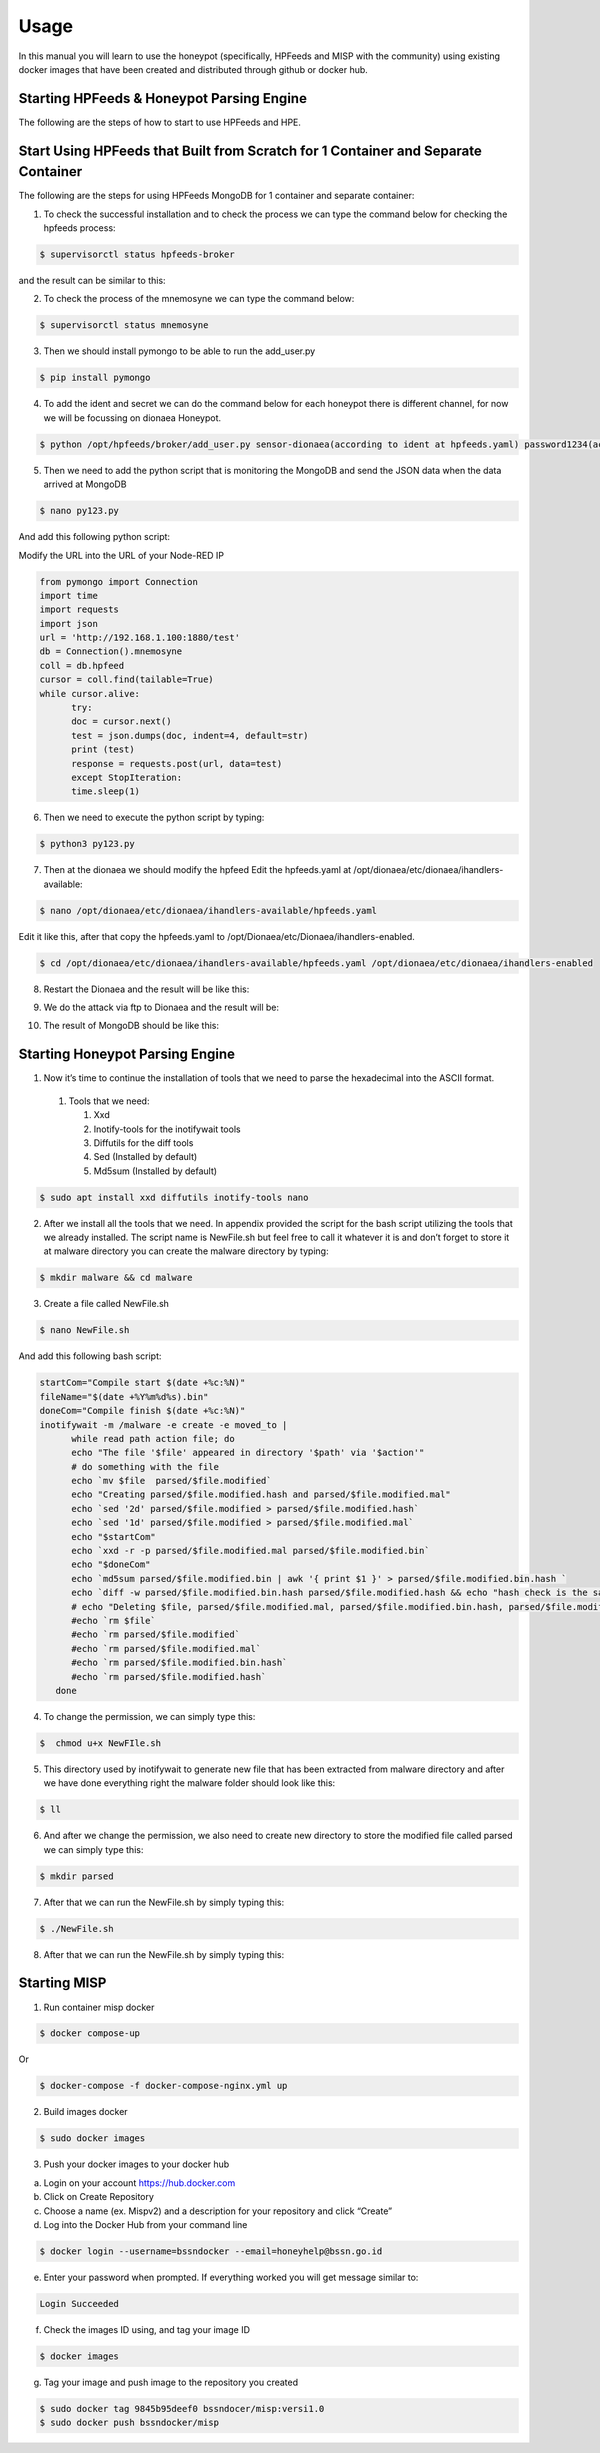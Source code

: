Usage
=====

In this manual you will learn to use the honeypot (specifically, HPFeeds and MISP with the community) using existing docker images that have been created and distributed through github or docker hub.

Starting HPFeeds & Honeypot Parsing Engine
^^^^^^^^^^^^^^^^^^^^^^^^^^^^^^^^^^^^^^^^^^
The following are the steps of how to start to use HPFeeds and HPE.

Start Using HPFeeds that Built from Scratch for 1 Container and Separate Container
^^^^^^^^^^^^^^^^^^^^^^^^^^^^^^^^^^^^^^^^^^^^^^^^^^^^^^^^^^^^^^^^^^^^^^^^^^^^^^^^^^
The following are the steps for using HPFeeds MongoDB for 1 container and separate container:

1.	To check the successful installation and to check the process we can type the command below for checking the hpfeeds process:

.. code-block:: RST

  $ supervisorctl status hpfeeds-broker

and the result can be similar to this:

.. image:: images/hpfeeds-checking-hpfeeds-process.png
   :width: 800

2.	To check the process of the mnemosyne we can type the command below:

.. code-block:: RST

  $ supervisorctl status mnemosyne

.. image:: images/hpfeeds-checking-mnemosyne-process.png
   :width: 800

3.	Then we should install pymongo to be able to run the add_user.py

.. code-block:: RST

  $ pip install pymongo

4.	 To add the ident and secret we can do the command below for each honeypot there is different channel, for now we will be focussing on dionaea Honeypot.

.. code-block:: RST

  $ python /opt/hpfeeds/broker/add_user.py sensor-dionaea(according to ident at hpfeeds.yaml) password1234(according to secret at hpfeeds.yaml) "mwbinary.dionaea.sensorunique,dionaea.capture,dionaea.capture.anon,dionaea.captures,dionaea.connections" " "

.. image:: images/hpfeeds-dionea-command.png
   :width: 800

5.	Then we need to add the python script that is monitoring the MongoDB and send the JSON data when the data arrived at MongoDB

.. code-block:: RST

  $ nano py123.py

And add this following python script: 

Modify the URL into the URL of your Node-RED IP 

.. code-block:: RST

  from pymongo import Connection
  import time
  import requests
  import json
  url = 'http://192.168.1.100:1880/test'
  db = Connection().mnemosyne
  coll = db.hpfeed
  cursor = coll.find(tailable=True)
  while cursor.alive:
  	try:
      	doc = cursor.next()
      	test = json.dumps(doc, indent=4, default=str)
      	print (test)
      	response = requests.post(url, data=test)
  	except StopIteration:
      	time.sleep(1)

6.	Then we need to execute the python script by typing:

.. code-block:: RST

  $ python3 py123.py

7.	Then at the dionaea we should modify the hpfeed Edit the hpfeeds.yaml at /opt/dionaea/etc/dionaea/ihandlers-available:

.. code-block:: RST

  $ nano /opt/dionaea/etc/dionaea/ihandlers-available/hpfeeds.yaml

.. image:: images/hpfeeds-edit-hpfeeds.yaml.png
   :width: 600

Edit it like this, after that copy the hpfeeds.yaml to /opt/Dionaea/etc/Dionaea/ihandlers-enabled.

.. code-block:: RST

  $ cd /opt/dionaea/etc/dionaea/ihandlers-available/hpfeeds.yaml /opt/dionaea/etc/dionaea/ihandlers-enabled

8.	Restart the Dionaea and the result will be like this:

.. image:: images/hpfeeds-restart-dionea.png
   :width: 800

9.	We do the attack via ftp to Dionaea and the result will be:

.. image:: images/hpfeeds-attack-via-ftp-to-dionea.png
   :width: 800

10.	The result of MongoDB should be like this:

.. image:: images/hpfeeds-result-in-mongodb.png
   :width: 800

Starting Honeypot Parsing Engine
^^^^^^^^^^^^^^^^^^^^^^^^^^^^^^^^

1.	Now it’s time to continue the installation of tools that we need to parse the hexadecimal into the ASCII format.

   1. Tools that we need:

      1. Xxd
      2. Inotify-tools for the inotifywait tools
      3. Diffutils for the diff tools
      4. Sed (Installed by default)
      5. Md5sum (Installed by default)

.. code-block:: RST

  $ sudo apt install xxd diffutils inotify-tools nano

2.	After we install all the tools that we need. In appendix provided the script for the bash script utilizing the tools that we already installed. The script name is NewFile.sh but feel free to call it whatever it is and don’t forget to store it at malware directory you can create the malware directory by typing:

.. code-block:: RST

  $ mkdir malware && cd malware

3.	Create a file called NewFile.sh 

.. code-block:: RST

  $ nano NewFile.sh

And add this following bash script: 

.. code-block:: RST

  startCom="Compile start $(date +%c:%N)"
  fileName="$(date +%Y%m%d%s).bin"
  doneCom="Compile finish $(date +%c:%N)"
  inotifywait -m /malware -e create -e moved_to |
  	while read path action file; do
      	echo "The file '$file' appeared in directory '$path' via '$action'"
      	# do something with the file
      	echo `mv $file  parsed/$file.modified`
      	echo "Creating parsed/$file.modified.hash and parsed/$file.modified.mal"
      	echo `sed '2d' parsed/$file.modified > parsed/$file.modified.hash`
      	echo `sed '1d' parsed/$file.modified > parsed/$file.modified.mal`
      	echo "$startCom"
      	echo `xxd -r -p parsed/$file.modified.mal parsed/$file.modified.bin`
      	echo "$doneCom"
      	echo `md5sum parsed/$file.modified.bin | awk '{ print $1 }' > parsed/$file.modified.bin.hash `
      	echo `diff -w parsed/$file.modified.bin.hash parsed/$file.modified.hash && echo "hash check is the same" || “Hash value is different”`
      	# echo "Deleting $file, parsed/$file.modified.mal, parsed/$file.modified.bin.hash, parsed/$file.modified.hash”
      	#echo `rm $file`
      	#echo `rm parsed/$file.modified`
      	#echo `rm parsed/$file.modified.mal`
      	#echo `rm parsed/$file.modified.bin.hash`
      	#echo `rm parsed/$file.modified.hash`
     done

4.	To change the permission, we can simply type this:

.. code-block:: RST

  $  chmod u+x NewFIle.sh

5.	This directory used by inotifywait to generate new file that has been extracted from malware directory and after we have done everything right the malware folder should look like this:

.. code-block:: RST

  $ ll

.. image:: images/list-of-files-and-directory-in-malware-directory.png
   :width: 800

6.	And after we change the permission, we also need to create new directory to store the modified file called parsed we can simply type this:

.. code-block:: RST

  $ mkdir parsed

7.	After that we can run the NewFile.sh by simply typing this:

.. code-block:: RST

  $ ./NewFile.sh

8.	After that we can run the NewFile.sh by simply typing this:

.. image:: images/run-newfilesh-command.png
   :width: 800

Starting MISP
^^^^^^^^^^^^^

1.	Run container misp docker

.. code-block:: RST

  $ docker compose-up

Or

.. code-block:: RST

  $ docker-compose -f docker-compose-nginx.yml up

2.	Build images docker

.. code-block:: RST

  $ sudo docker images

3.	Push your docker images to your docker hub

a.     Login on your account https://hub.docker.com

b.     Click on Create Repository

c.      Choose a name (ex. Mispv2) and a description for your repository and click “Create”

d.     Log into the Docker Hub from your command line

.. code-block:: RST

  $ docker login --username=bssndocker --email=honeyhelp@bssn.go.id

e.     Enter your password when prompted. If everything worked you will get message similar to:

.. code-block:: RST

  Login Succeeded

f.       Check the images ID using, and tag your image ID

.. code-block:: RST

  $ docker images

g.     Tag your image and push image to the repository you created

.. code-block:: RST

  $ sudo docker tag 9845b95deef0 bssndocer/misp:versi1.0
  $ sudo docker push bssndocker/misp
